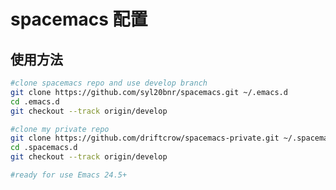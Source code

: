 * spacemacs 配置
** 使用方法

#+BEGIN_SRC sh
  #clone spacemacs repo and use develop branch
  git clone https://github.com/syl20bnr/spacemacs.git ~/.emacs.d
  cd .emacs.d
  git checkout --track origin/develop

  #clone my private repo 
  git clone https://github.com/driftcrow/spacemacs-private.git ~/.spacemacs.d/
  cd .spacemacs.d
  git checkout --track origin/develop

  #ready for use Emacs 24.5+
#+END_SRC


